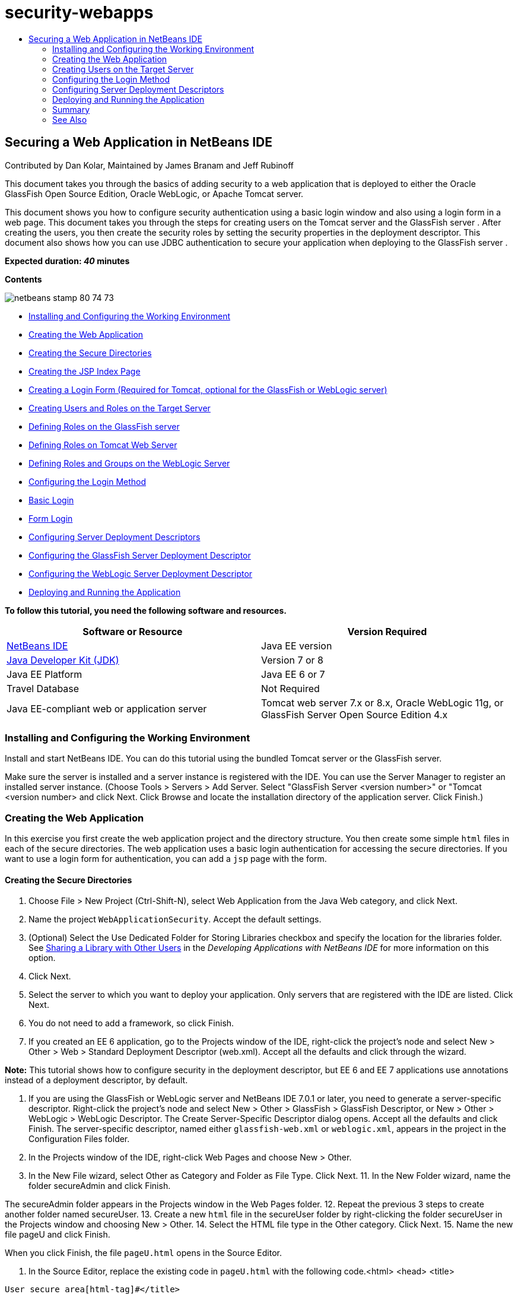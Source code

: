 // 
//     Licensed to the Apache Software Foundation (ASF) under one
//     or more contributor license agreements.  See the NOTICE file
//     distributed with this work for additional information
//     regarding copyright ownership.  The ASF licenses this file
//     to you under the Apache License, Version 2.0 (the
//     "License"); you may not use this file except in compliance
//     with the License.  You may obtain a copy of the License at
// 
//       http://www.apache.org/licenses/LICENSE-2.0
// 
//     Unless required by applicable law or agreed to in writing,
//     software distributed under the License is distributed on an
//     "AS IS" BASIS, WITHOUT WARRANTIES OR CONDITIONS OF ANY
//     KIND, either express or implied.  See the License for the
//     specific language governing permissions and limitations
//     under the License.
//

= security-webapps
:jbake-type: page
:jbake-tags: old-site, needs-review
:jbake-status: published
:keywords: Apache NetBeans  security-webapps
:description: Apache NetBeans  security-webapps
:toc: left
:toc-title:

== Securing a Web Application in NetBeans IDE

Contributed by Dan Kolar, Maintained by James Branam and Jeff Rubinoff

This document takes you through the basics of adding security to a web application that is deployed to either the Oracle GlassFish Open Source Edition, Oracle WebLogic, or Apache Tomcat server.

This document shows you how to configure security authentication using a basic login window and also using a login form in a web page. This document takes you through the steps for creating users on the Tomcat server and the GlassFish server . After creating the users, you then create the security roles by setting the security properties in the deployment descriptor. This document also shows how you can use JDBC authentication to secure your application when deploying to the GlassFish server .

*Expected duration: _40_ minutes*

*Contents*

image:netbeans-stamp-80-74-73.png[title="Content on this page applies to the NetBeans IDE 7.2, 7.3, 7.4 and 8.0"]

* link:#Exercise_0[Installing and Configuring the Working Environment]
* link:#Creating_Web_App[Creating the Web Application]
* link:#createdir[Creating the Secure Directories]
* link:#indexpage[Creating the JSP Index Page]
* link:#loginform[Creating a Login Form (Required for Tomcat, optional for the GlassFish or WebLogic server)]
* link:#Creating_users_roles[Creating Users and Roles on the Target Server]
* link:#SJSAS[Defining Roles on the GlassFish server]
* link:#Tomcat[Defining Roles on Tomcat Web Server]
* link:#wl[Defining Roles and Groups on the WebLogic Server]
* link:#Basic_login_config[Configuring the Login Method]
* link:#Basic[Basic Login]
* link:#Form[Form Login]
* link:#sec-dd[Configuring Server Deployment Descriptors]
* link:#gf-dd[Configuring the GlassFish Server Deployment Descriptor]
* link:#wl-dd[Configuring the WebLogic Server Deployment Descriptor]
* link:#Deploy_run[Deploying and Running the Application]

*To follow this tutorial, you need the following software and resources.*

|===
|Software or Resource |Version Required 

|link:https://netbeans.org/downloads/index.html[NetBeans IDE] |Java EE version 

|link:http://www.oracle.com/technetwork/java/javase/downloads/index.html[Java Developer Kit (JDK)] |Version 7 or 8 

|Java EE Platform |Java EE 6 or 7 

|Travel Database |Not Required 

|Java EE-compliant web or application server |Tomcat web server 7.x or 8.x, Oracle WebLogic 11g, or
GlassFish Server Open Source Edition 4.x 
|===

=== Installing and Configuring the Working Environment

Install and start NetBeans IDE. You can do this tutorial using the bundled Tomcat server or the GlassFish server.

Make sure the server is installed and a server instance is registered with the IDE. You can use the Server Manager to register an installed server instance. (Choose Tools > Servers > Add Server. Select "GlassFish Server <version number>" or "Tomcat <version number> and click Next. Click Browse and locate the installation directory of the application server. Click Finish.)

=== Creating the Web Application

In this exercise you first create the web application project and the directory structure. You then create some simple `html` files in each of the secure directories. The web application uses a basic login authentication for accessing the secure directories. If you want to use a login form for authentication, you can add a `jsp` page with the form.

==== Creating the Secure Directories

1. Choose File > New Project (Ctrl-Shift-N), select Web Application from the Java Web category, and click Next.
2. Name the project `WebApplicationSecurity`. Accept the default settings.
3. (Optional) Select the Use Dedicated Folder for Storing Libraries checkbox and specify the location for the libraries folder. See link:http://www.oracle.com/pls/topic/lookup?ctx=nb8000&id=NBDAG455[Sharing a Library with Other Users] in the _Developing Applications with NetBeans IDE_ for more information on this option.
4. Click Next.
5. Select the server to which you want to deploy your application. Only servers that are registered with the IDE are listed. Click Next.
6. You do not need to add a framework, so click Finish.
7. If you created an EE 6 application, go to the Projects window of the IDE, right-click the project's node and select New > Other > Web > Standard Deployment Descriptor (web.xml). Accept all the defaults and click through the wizard.

*Note:* This tutorial shows how to configure security in the deployment descriptor, but EE 6 and EE 7 applications use annotations instead of a deployment descriptor, by default.

8. If you are using the GlassFish or WebLogic server and NetBeans IDE 7.0.1 or later, you need to generate a server-specific descriptor. Right-click the project's node and select New > Other > GlassFish > GlassFish Descriptor, or New > Other > WebLogic > WebLogic Descriptor. The Create Server-Specific Descriptor dialog opens. Accept all the defaults and click Finish. The server-specific descriptor, named either `glassfish-web.xml` or `weblogic.xml`, appears in the project in the Configuration Files folder.
9. In the Projects window of the IDE, right-click Web Pages and choose New > Other.
10. In the New File wizard, select Other as Category and Folder as File Type. Click Next.
11. 
In the New Folder wizard, name the folder secureAdmin and click Finish.

The secureAdmin folder appears in the Projects window in the Web Pages folder.
12. Repeat the previous 3 steps to create another folder named secureUser.
13. Create a new `html` file in the secureUser folder by right-clicking the folder secureUser in the Projects window and choosing New > Other.
14. Select the HTML file type in the Other category. Click Next.
15. Name the new file pageU and click Finish.

When you click Finish, the file `pageU.html` opens in the Source Editor.

16. In the Source Editor, replace the existing code in `pageU.html` with the following code.[html-tag]#<html>
   <head>
      <title>#
[source,xml]
----

User secure area[html-tag]#</title>
   </head>
   <body>
      <h1>#User Secure Area[html-tag]#</h1>
   </body>
</html>#
----
17. Right-click the secureAdmin folder and create a new `html` file named pageA.
18. In the Source Editor, replace the existing code in `pageA.html` with the following code.[html-tag]#<html>
   <head>
      <title>#
[source,xml]
----

Admin secure area[html-tag]#</title>
   </head>
   <body>
      <h1>#Admin secure area[html-tag]#</h1>
   </body>
</html>#
----

==== Creating the JSP Index Page

You now create the JSP index page containing links to the secure areas. When the user clicks on the link they are prompted for the username and password. If you use a basic login, they are prompted by the default browser login window. If you use a login form page, the user enters the username and password in a form.

1. Open `index.jsp` in the Source Editor and add the following links to `pageA.html` and `pageU.html`:[jsp-html-tag]#<p>#
[source,xml]
----

Request a secure Admin page [jsp-html-tag]#<a# [jsp-html-argument]#href=#[jsp-xml-value]#"secureAdmin/pageA.html"#[jsp-html-tag]#>#here![jsp-html-tag]#</a></p>
<p>#Request a secure User page [jsp-html-tag]#<a# [jsp-html-argument]#href=#[jsp-xml-value]#"secureUser/pageU.html"# [jsp-html-tag]#>#here![jsp-html-tag]#</a></p>#
----
2. Save your changes.

==== Creating a Login Form (required for Tomcat, optional for the GlassFish or WebLogic server)

If you want to use a login form instead of the basic login, you can create a `jsp` page containing the form. You then specify the login and error pages when link:#Basic_login_config[configuring the login method].

*Important:* Tomcat users must create a login form.

1. In the Projects window, right-click the folder Web Pages and choose New > JSP.
2. Name the file `login`, leave the other fields at their default value and click Finish.
3. In the Source Editor, insert the following code between the `<body>` tags of `login.jsp`.
[source,xml]
----

<[jsp-html-tag]#form# [jsp-html-argument]#action=#[jsp-xml-value]#"j_security_check"# [jsp-html-argument]#method=#[jsp-xml-value]#"POST"#[jsp-html-tag]#>#
   Username:[jsp-html-tag]#<input# [jsp-html-argument]#type=#[jsp-xml-value]#"text"# [jsp-html-argument]#name=#[jsp-xml-value]#"j_username"#[jsp-html-tag]#><br>#
   Password:[jsp-html-tag]#<input# [jsp-html-argument]#type=#[jsp-xml-value]#"password"# [jsp-html-argument]#name=#[jsp-xml-value]#"j_password"#[jsp-html-tag]#>
   <input# [jsp-html-argument]#type=#[jsp-xml-value]#"submit"# [jsp-html-argument]#value=#[jsp-xml-value]#"Login"#[jsp-html-tag]#>
</form>#
----
4. Create a new `html` file named `loginError.html` in the Web Pages folder. This is a simple error page.
5. In the Source Editor, replace the existing code in `loginError.html` with the following code.[html-tag]#<html>
    <head>
        <title>#
[source,xml]
----

Login Test: Error logging in[html-tag]#</title>
    </head>
    <body>
        <h1>#Error Logging In[html-tag]#</h1>
        <br/>
    </body>
</html>#
----

=== Creating Users on the Target Server

To be able to use user/password authentication (basic login or form-based login) security in web applications, the users and their appropriate roles have to be defined for the target server. To log in to a server, the user account has to exist on that server.

How you define the users and roles varies according to the target server you specified. In this tutorial the users `admin` and `user` are used to test the security setup. You need to confirm that these users exist on the respective servers, and that the appropriate roles are assigned to the users.

==== Defining Users on the GlassFish Server

For this scenario you need to use the Admin Console of the GlassFish server to create two new users named `user` and `admin`. The user named `user` will have limited access to the application, while `admin` will have administration privileges.

1. Open the Admin Console by going to the IDE's Services window and right-clicking Servers > GlassFish server > View Domain Admin Console. The login page for the GlassFish server opens in your browser window. You need to log in using the admin username and password to access the Admin Console.

*Note:* The Application Server must be running before you can access the Admin Console. To start the server, right-click the GlassFish server node and choose Start.

2. In the Admin Console, navigate to Configurations > server-config > Security > Realms > File. The Edit Realm panel opens.
image:edit-realm.png[]
3. Click the Manage Users button at the top of the Edit Realm panel. The File Users panel opens.
image:file-users.png[]
4. Click New. The New File Realm User panel opens. Type `user` as the user ID and `userpw01` as the password. Click OK.
5. Follow the previous steps to create a user named `admin` with password `adminpw1` in the `file` realm.

==== Defining Roles and Users on the Tomcat Web Server

For Tomcat 7, you create a user with the manager-script role and a password for that user when you register the server with NetBeans IDE.

The basic users and roles for the Tomcat server are in `tomcat-users.xml`. You can find `tomcat-users.xml` in your `_<CATALINA_BASE>_\conf` directory.

*Note:* You can find your CATALINA_BASE location by right-clicking the Tomcat server node in the Services window and selecting Properties. The Server Properties opens. The location of CATALINA_BASE is in the Connection tab.

image:tomcat-properties.png[] image:catalina-base.png[]

*Note:* If you use Tomcat 6 bundled with earlier versions of the IDE, this server has the `ide` user defined with a password and the administrator and manager roles. The password for the user `ide` is generated when Tomcat 6 is installed. You can change the password for the user `ide`, or copy the password in `tomcat-users.xml`.

*To add users to Tomcat:*

1. Open `_<CATALINA_BASE>_/conf/tomcat-users.xml` in an editor.
2. Add a role named `AdminRole`.
[source,xml]
----

<role rolename="AdminRole"/>
----
3. Add a role named `UserRole`.
[source,xml]
----

<role rolename="UserRole"/>
----
4. Add a user named `admin` with the password `adminpw1` and the role `AdminRole`.
[source,xml]
----

<user username="admin" password="adminpw1" roles="AdminRole"/>
----
5. Add a user named `user` with the password `userpw01` and the role `UserRole`.
[source,xml]
----

<user username="user" password="userpw01" roles="UserRole"/>
----

The `tomcat-users.xml` file now looks like this:

[source,xml]
----

<tomcat-users>
<!--
  <role rolename="tomcat"/>
  <role rolename="role1"/>
  <user username="tomcat" password="tomcat" roles="tomcat"/>
  <user username="both" password="tomcat" roles="tomcat,role1"/>
  <user username="role1" password="tomcat" roles="role1"/>
-->
...
<role rolename="AdminRole"/>
<role rolename="UserRole"/>
<user username="user" password="userpw01" roles="UserRole"/>
<user username="admin" password="adminpw1" roles="AdminRole"/>
[User with manager-script role, defined when Tomcat 7 was registered with the IDE]
...
</tomcat-users>
----

==== Defining Users and Groups on the WebLogic Server

For this scenario you first need to use the Admin Console of the WebLogic server to create two new users named `user` and `admin`. Add these users to the groups `userGroup` and `adminGroup`, respectively. Later you assign security roles to these groups. The `userGroup` will have limited access to the application, while `adminGroup` will have administration privileges.

General instructions on adding users and groups to the Web Logic server are in the WebLogic link:http://download.oracle.com/docs/cd/E21764_01/apirefs.1111/e13952/taskhelp/security/ManageUsersAndGroups.html[Administration Console Online Help].

*To add "user" and "admin" users and groups to WebLogic:*

1. Open the Admin Console by going to the IDE's Services window and right-clicking Servers > WebLogic server > View Admin Console. The login page for the GlassFish server opens in your browser window. You need to log in using the admin username and password to access the Admin Console.

*Note:* The Application Server must be running before you can access the Admin Console. To start the server, right-click the WebLogic server node and select Start.

2. In the left pane select Security Realms. The Summary of Security Realms page opens.
3. On the Summary of Security Realms page select the name of the realm (default realm is "myrealm"). The Settings for Realm Name page opens.
4. On the Settings for Realm Name page select Users and Groups > Users. The Users table appears.
5. In the Users table, click New. The Create New User page opens.
6. Type in the name "user" and the password "userpw01". Optionally type in a description. Accept default Authentication Provider.
image:wl-admin-newuser.png[]
7. Click OK. You return to the Users table.
8. Click New and add a user with the name "admin" and the password "admin1".
9. Open the Groups tab. The Groups table appears.
10. Click New. The Create a New Group window opens.
11. Name the group userGroup. Accept the default provider and click OK. You return to the Groups table.
12. Click New and create the group adminGroup.
13. Open the Users tab for the next procedure.

Now add the `admin` user to `adminGroup` and the `user` user to `userGroup`.

*To add users to groups:*

1. In the Users tab, click the `admin` user. The user's Settings page opens.
2. In the Settings page, open the Groups tab.
3. In the Parent Groups: Available: table, select `adminGroup`.
4. Click the right arrow, >. The `adminGroup` appears in the Parent Groups: Chosen: table.
image:wl-admin-usersettings.png[]
5. Click Save.
6. Return to the Users tab.
7. Click the `user` user and add it to the `userGroup`.

=== Configuring the Login Method

When configuring the login method for your application, you can use the login window provided by your browser for basic login authentication. Alternatively, you can create a web page with a login form. Both types of login configuration are based on user/password authentication.

To configure login, you create _security constraints_ and assign roles to these security constraints. Security constraints define a set of files. When you assign a role to a constraint, users with that role have access to the set of files defined by the constraint. For example, in this tutorial you assign the AdminRole to the AdminConstraint and the UserRole and AdminRole to the UserConstraint. This means that users with the AdminRole have access to both Admin files and User files, but users with the UserRole have access only to User files.

*Note:* It is not a general use case to give a separate administrator role access to user files. An alternative is to assign only the UserRole to UserConstraint and on the server side grant the AdminRole to specific *users* who are also administrators. You should decide how to grant access on a case-by-case basis.

You configure the login method for the application by configuring `web.xml`. The `web.xml` file can be found in the Configuration Files directory of the Projects window.

==== Basic Login

When you use the basic login configuration, the login window is provided by the browser. A valid username and password is needed to access the secure content.

The following steps show how to configure a basic login for the GlassFish and WebLogic servers. Tomcat users need to use link:#form-login[form login].

*To configure basic login:*

1. In the Projects window, expand the project's Configuration Files node and double-click `web.xml`. The `web.xml` file opens in the Visual Editor.
2. Click Security in the toolbar to open the file in Security view.
3. Expand the Login Configuration node and set the Login Configuration to Basic.

*Note:* If you want to use a form , select Form instead of basic and specify the login and login error pages.

4. Enter a realm name, depending on your server.
* *GlassFish:* Enter `file` as the Realm Name. This is the default realm name where you created the users on the GlassFish server.
* *Tomcat:* Do not enter a realm name.
* *WebLogic:* Enter your realm name. The default realm is `myrealm`.
image:security-roles.png[]
5. Expand the Security Roles node and click Add to add a role name.
6. Add the following Security Roles:
* `AdminRole`. Users added to this role will have access to the `secureAdmin` directory of the server.
* `UserRole`. Users added to this role will have access to the `secureUser` directory of the server.

*Caution:* GlassFish role names must begin with an upper-case letter.

7. Create and configure a security constraint named `AdminConstraint` by doing the following:
1. Click Add Security Constraint. A section for a new security constraint appears.
2. Enter `AdminConstraint` for the Display Name of the new security constraint.
image:admin-constraint.png[]
3. Click Add. The Add Web Resource dialog opens.
4. 
In the Add Web Resource dialog, set the Resource Name to `Admin` and the URL Pattern to `/secureAdmin/*` and click OK. The dialog closes.

*Note:* When you use an asterisk (*), you are giving the user access to all files in that folder.

image:addwebresource.png[]
5. Select Enable Authentication Constraint and click Edit. The Edit Role Names dialog opens.
6. In the Edit Role Names dialog box, select AdminRole in the left pane, click Add and then click OK.

After completing the above steps, the result should resemble the following figure:

image:constraints.png[]
8. Create and configure a security constraint named `UserConstraint` by doing the following:
1. Click Add Security Constraint to create a new security constraint.
2. Enter `UserConstraint` for the Display Name of the new security constraint.
3. Click Add to add a Web Resource Collection.
4. In the Add Web Resource dialog box, set the Resource Name to `User` and the URL Pattern to `/secureUser/*` and click OK.
5. Select Enable Authentication Constraint and click Edit to edit the Role Name field.
6. In the Edit Role Names dialog box, select AdminRole and UserRole in the left pane, click Add and then click OK.
Note: You can also set the timeout for the session in web.xml. To set the timeout, click the General tab of the Visual Editor and specify how long you want the session to last. The default is 30 minutes.

==== Form Login

Using a form for login enables you to customize the content of the login and error pages. The steps for configuring authentication using a form are the same as for the basic login configuration, except that you specify the link:#loginform[login and error pages] you created.

The following steps show how to configure a login form

1. In the Projects window, double-click `web.xml` located in the `Web Pages/WEB-INF` directory to open the file in the Visual Editor.
2. Click Security in the toolbar to open the file in Security view and expand the Login Configuration node.
3. Set the Login Configuration to Form.
4. Set the Form Login Page by clicking Browse and locating `login.jsp`.
5. 
Set the Form Error Page by clicking Browse and locating `loginError.html`.

image:login-forms.png[]
6. Enter a realm name, depending on your server.
* *GlassFish:* Enter `file` as the Realm Name. This is the default realm name where you created the users on the GlassFish server.
* *Tomcat:* Do not enter a realm name.
* *WebLogic:* Enter your realm name. The default realm is `myrealm`.
7. Expand the Security Roles node and click Add to add a role name.
8. Add the following Security Roles:
|===

|Server role |Description 

|AdminRole |Users added to this role have access to the `secureAdmin` directory of the server. 

|UserRole |Users added to this role have access to the `secureUser` directory of the server. 
|===
9. Create and configure a security constraint named `AdminConstraint` by doing the following:
1. Click Add Security Constraint to create a new security constraint.
2. Enter `AdminConstraint` for the Display Name of the new security constraint.
3. Click Add to add a Web Resource Collection.
4. 
In the Add Web Resource dialog box, set the Resource Name to `Admin` and the URL Pattern to `/secureAdmin/*` and click OK.

*Note:* When you use an asterisk (*), you are giving the user access to all files in that folder.

image:addwebresource.png[]
5. Select Enable Authentication Constraint and click Edit. The Edit Role Names dialog opens.
6. In the Edit Role Names dialog box, select AdminRole in the left pane, click Add and then click OK.

After completing the above steps, the result should resemble the following figure:

image:constraints.png[]
10. Create and configure a security constraint named `UserConstraint` by doing the following:
1. Click Add Security Constraint to create a new security constraint.
2. Enter `UserConstraint` for the Display Name of the new security constraint.
3. Click Add to add a Web Resource Collection.
4. In the Add Web Resource dialog box, set the Resource Name to `User` and the URL Pattern to `/secureUser/*` and click OK.
5. Select Enable Authentication Constraint and click Edit to edit the Role Name field.
6. In the Edit Role Names dialog box, select AdminRole and UserRole in the left pane, click Add and then click OK.
Note: You can also set the timeout for the session in web.xml. To set the timeout, click the General tab of the Visual Editor and specify how long you want the session to last. The default is 30 minutes.

=== Configuring Server Deployment Descriptors

If you are deploying your application to a GlassFish or WebLogic server, you need to configure the server deployment descriptor to map the security roles defined in `web.xml`. The server deployment descriptor is listed under your project's Configuration Files node in the Projects window.

==== Configuring the GlassFish Server Deployment Descriptor

The GlassFish server deployment descriptor is named `glassfish-web.xml`. The server deployment descriptor is in the Configuration Files folder. If it is not there, create it by right-clicking the project's node and going to New > Other > GlassFish > GlassFish Deployment Descriptor. Accept all the defaults.

Note that the values you entered in `web.xml` are displayed in `glassfish-web.xml`. The IDE pulls these values from `web.xml` for you.

*To configure the GlassFish deployment descriptor:*

1. In the Projects window, expand the project's Configuration Files node and double-click `glassfish-web.xml`. The `glassfish-web.xml` deployment descriptor opens in a special tabbed editor for GlassFish deployment descriptors.

*Note:* For GlassFish server versions older than 3.1, this file is called `sun-web.xml`.

2. Select the Security tab to reveal the security roles.
3. Select the AdminRole security role node to open the Security Role Mapping pane.
4. 
Click Add Principal and enter `admin` for the principal name. Click OK.

image:add-principal.png[]
5. Select the UserRole security role node to open the Security Role Mapping pane.
6. Click Add Principal and enter `user` for the principal name. Click OK
7. Save your changes to `glassfish-web.xml`.

You can also view and edit `glassfish-web.xml` in the XML editor by clicking the XML tab. If you open `glassfish-web.xml` in the XML editor, you can see that `glassfish-web.xml` has the following security role mapping information:

[xml-tag]#<security-role-mapping>
    <role-name>#
[source,xml]
----

AdminRole[xml-tag]#</role-name>
    <principal-name>#admin[xml-tag]#</principal-name>
</security-role-mapping>
<security-role-mapping>
    <role-name>#UserRole[xml-tag]#</role-name>
    <principal-name>#user[xml-tag]#</principal-name>
</security-role-mapping>#
----

==== Configuring the WebLogic Server Deployment Descriptor

The WebLogic deployment descriptor is named `weblogic.xml`. Currently, the IDE's link:#gf-dd[support for GlassFish deployment descriptors] is not extended to WebLogic deployment descriptors. Therefore you need to make all changes to `weblogic.xml` manually.

The WebLogic server deployment descriptor is in the Configuration Files folder. If it is not there, create it by right-clicking the project's node and going to New > Other > WebLogic > WebLogic Deployment Descriptor. Accept all the defaults.

*Note:* For more information about securing web applications on WebLogic, including declarative and programmatic security, see link:http://download.oracle.com/docs/cd/E21764_01/web.1111/e13711/thin_client.htm[Oracle Fusion Middleware Programming Security for Oracle WebLogic Server].

*To configure the WebLogic deployment descriptor:*

1. In the Projects window, expand the project's Configuration Files node and double-click `weblogic.xml`. The `weblogic.xml` deployment descriptor opens in the Editor.
2. Inside the `<weblogic-web-app>` element, type or paste the following security role assignment elements:[xml-tag]#<security-role-assignment>
    <role-name>#
[source,xml]
----

AdminRole[xml-tag]#</role-name>
    <principal-name>#adminGroup[xml-tag]#</principal-name>
</security-role-assignment>
<security-role-assignment>
    <role-name>#UserRole[xml-tag]#</role-name>
    <principal-name>#userGroup[xml-tag]#</principal-name>
</security-role-assignment>#
----
3. Save your changes to `weblogic.xml`.

=== Deploying and Running the Application

In the Projects window, right-click the project node and choose Run.

*Note:* By default, the project has been created with the Compile on Save feature enabled, so you do not need to compile your code first in order to run the application in the IDE. For more information on the Compile on Save feature, see link:http://www.oracle.com/pls/topic/lookup?ctx=nb8000&id=NBDAG510[Building Java Projects] in the _Developing Applications with NetBeans IDE User's Guide_.

After building and deploying the application to the server, the start page opens in your web browser. Choose the secure area which you want to access by clicking either *admin* or *user*.

image:deploy1.png[]

After supplying the user and password, there are three possible results:

* Password for this user is correct and user has privileges for secured content -> secure content page is displayed

image:deploy2.png[]
* 
Password for this user is incorrect -> Error page is displayed

image:deploy3.png[]
* 
Password for this user is correct, but user does not have right to access the secured content -> browser displays Error 403 Access to the requested resource has been denied

image:deploy4.png[]

=== Summary

In this tutorial, you created a secure web application. You edited security settings using the web.xml and glassfish-web.xml Descriptor editors, creating web pages with secure logins and multiple identities.


=== See Also

* link:quickstart-webapps.html[Introduction to Developing Web Applications]
* link:../../trails/java-ee.html[Java EE &amp; Java Web Learning Trail]


|===
|
link:/about/contact_form.html?to=3&subject=Feedback: Securing a Web Application[Send Feedback on This Tutorial]

 
|===

NOTE: This document was automatically converted to the AsciiDoc format on 2018-03-13, and needs to be reviewed.
